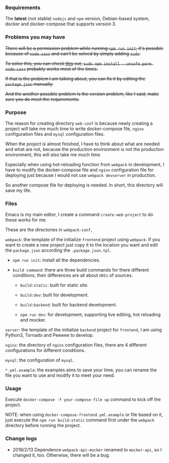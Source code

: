 *** Requirements

    The *latest* (not stable) =nodejs= and =npm= version, Debian-based system, docker and docker-compose that supports version 3.


*** Problems you may have

    +There will be a permission problem while running =npm run init=, it's possible because of =node-sass= and can't be solved by simply adding =sudo=.+

    +To solve this, you can check [[https://github.com/sass/node-sass/issues/2404][this]] out, =sudo npm install --unsafe-perm node-sass= probably works most of the times.+

    +If that is the problem I am talking about, you can fix it by editing the =package.json= manually.+

    +And the another possible problem is the version problem, like I said, make sure you do meet the requirements.+

*** Purpose

    The reason for creating directory =web-conf= is because newly creating a project will take me much time to write docker-compose file, =nginx= configuration files and =mysql= configuration files.

    When the project is almost finished, I have to think about what are needed and what are not, because the production environment is not the production environment, this will also take me much time.

    Especially when using hot-reloading function from =webpack= in development, I have to modify the docker-compose file and =nginx= configuration file for deploying just because I would not use =webpack devserver= in production.

    So another compose file for deploying is needed. In short, this directory will save my life.


*** Files

    Emacs is my main editor, I create a command =create-web-project= to do these works for me.

    These are the directories in =webpack-conf=,

    =webpack=: the template of the initialize =frontend= project using =webpack=. If you want to create a new project just copy it to the location you want and edit the =package.json= according the =.package.json.tpl=.

    - =npm run init=: install all the dependencies.

    - =build command=: there are three build commands for there different conditions, their differences are all about =URIs= of sources.

      - =build:static=: built for static site.

      - =build:dev=: built for development.

      - =build:backend=: built for backend development.

      - =npm run dev=: for development, supporting live editing, hot reloading and mocker.

    =server=: the template of the initialize =backend= project for =frontend=, I am using Python3, Tornado and Peewee to develop.

    =nginx=: the directory of =nginx= configuration files, there are 4 different configurations for different conditions.

    =mysql=: the configuration of =mysql=.

    =*.yml.example=: the examples aims to save your time, you can rename the file you want to use and modify it to meet your need.


*** Usage

    Execute =docker-compose -f your-compose-file up= command to kick off the project.

    NOTE: when using =docker-compose-frontend.yml.example= or file based on it, just execute the =npm run build:static= command first under the =webpack= directory before running the project.


*** Change logs

    - 2019/2/13 Dependence =webpack-api-mocker= renamed to =mocker-api=, so I changed it, too. Otherwise, there will be a bug.
